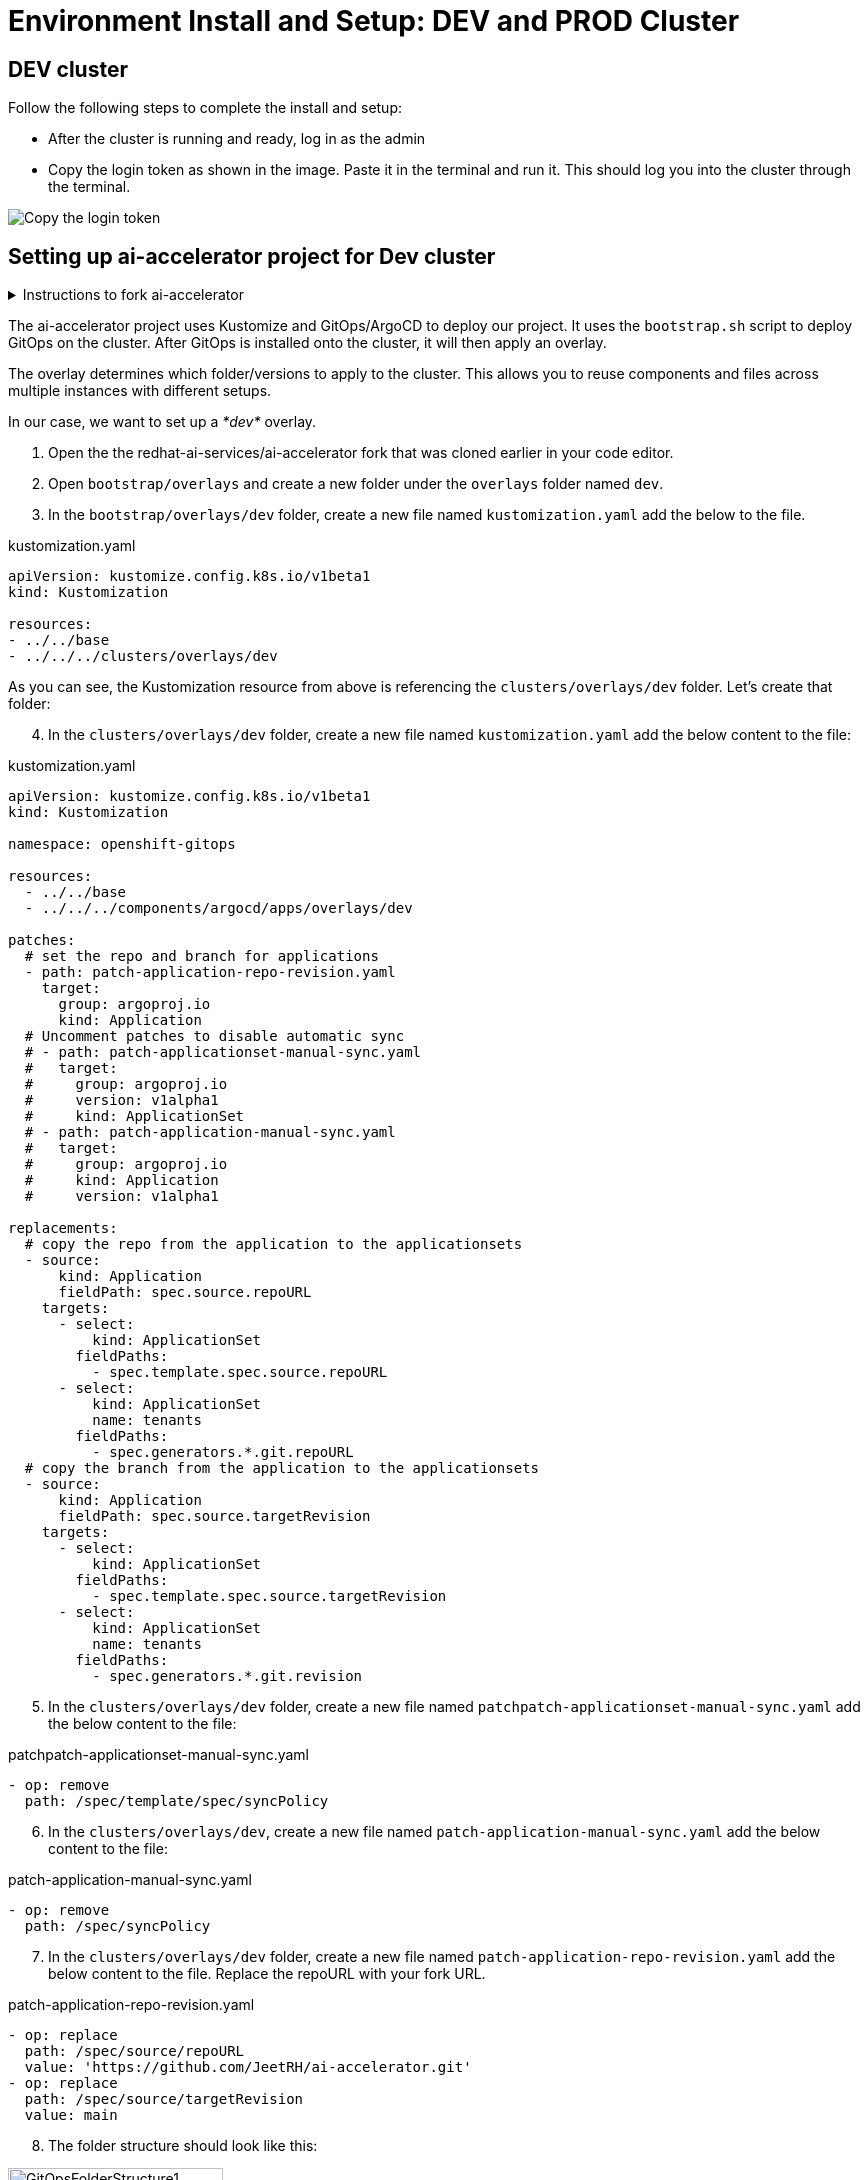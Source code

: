 # Environment Install and Setup: DEV and PROD Cluster

## DEV cluster
Follow the following steps to complete the install and setup:

* After the cluster is running and ready, log in as the admin

* Copy the login token as shown in the image. Paste it in the terminal and run it. This should log you into the cluster through the terminal.

image::images/Login_command.png[Copy the login token]

## Setting up ai-accelerator project for Dev cluster
.Instructions to fork ai-accelerator
[%collapsible]
====
* Log into your git account and fork the following repository:
----
https://github.com/redhat-ai-services/ai-accelerator.git
----

* Once forked, clone the repository to your local machine.
[source,terminal]
----
git clone https://github.com/{Git_ID}/ai-accelerator.git
----

* Navigate to the cloned folder with the command:
[source,terminal]
----
cd ai-accelerator/
----
[%collapsible]
====

The ai-accelerator project uses Kustomize and GitOps/ArgoCD to deploy our project. It uses the `bootstrap.sh` script to deploy GitOps on the cluster. After GitOps is installed onto the cluster, it will then apply an overlay.

The overlay determines which folder/versions to apply to the cluster. This allows you to reuse components and files across multiple instances with different setups.

In our case, we want to set up a _*dev*_ overlay.

1. Open the the redhat-ai-services/ai-accelerator fork that was cloned earlier in your code editor.

2. Open `bootstrap/overlays` and create a new folder under the `overlays` folder named `dev`.

3. In the `bootstrap/overlays/dev` folder, create a new file named `kustomization.yaml` add the below to the file.

.kustomization.yaml
[source,yaml]
----
apiVersion: kustomize.config.k8s.io/v1beta1
kind: Kustomization

resources:
- ../../base
- ../../../clusters/overlays/dev
----

As you can see, the Kustomization resource from above is referencing the `clusters/overlays/dev` folder. Let's create that folder:

[start=4]
4. In the `clusters/overlays/dev` folder, create a new file named `kustomization.yaml` add the below content to the file:

.kustomization.yaml
[source,yaml]
----
apiVersion: kustomize.config.k8s.io/v1beta1
kind: Kustomization

namespace: openshift-gitops

resources:
  - ../../base
  - ../../../components/argocd/apps/overlays/dev

patches:
  # set the repo and branch for applications
  - path: patch-application-repo-revision.yaml
    target:
      group: argoproj.io
      kind: Application
  # Uncomment patches to disable automatic sync
  # - path: patch-applicationset-manual-sync.yaml
  #   target:
  #     group: argoproj.io
  #     version: v1alpha1
  #     kind: ApplicationSet
  # - path: patch-application-manual-sync.yaml
  #   target:
  #     group: argoproj.io
  #     kind: Application
  #     version: v1alpha1

replacements:
  # copy the repo from the application to the applicationsets
  - source:
      kind: Application
      fieldPath: spec.source.repoURL
    targets:
      - select:
          kind: ApplicationSet
        fieldPaths:
          - spec.template.spec.source.repoURL
      - select:
          kind: ApplicationSet
          name: tenants
        fieldPaths:
          - spec.generators.*.git.repoURL
  # copy the branch from the application to the applicationsets
  - source:
      kind: Application
      fieldPath: spec.source.targetRevision
    targets:
      - select:
          kind: ApplicationSet
        fieldPaths:
          - spec.template.spec.source.targetRevision
      - select:
          kind: ApplicationSet
          name: tenants
        fieldPaths:
          - spec.generators.*.git.revision
----

[start=5]
5. In the `clusters/overlays/dev` folder, create a new file named `patchpatch-applicationset-manual-sync.yaml` add the below content to the file:

.patchpatch-applicationset-manual-sync.yaml
[source,yaml]
----
- op: remove
  path: /spec/template/spec/syncPolicy
----
[start=6]
6. In the `clusters/overlays/dev`, create a new file named `patch-application-manual-sync.yaml` add the below content to the file:

.patch-application-manual-sync.yaml
[source,yaml]
----
- op: remove
  path: /spec/syncPolicy
----

[start=7]
7. In the `clusters/overlays/dev` folder, create a new file named `patch-application-repo-revision.yaml` add the below content to the file.
Replace the repoURL with your fork URL.

.patch-application-repo-revision.yaml
[source,yaml]
----
- op: replace
  path: /spec/source/repoURL
  value: 'https://github.com/JeetRH/ai-accelerator.git'
- op: replace
  path: /spec/source/targetRevision
  value: main
----

[start=8]
8. The folder structure should look like this:

image::images/GitOpsFolderStructure1.png[width=50%]

[start=9]
9. In the `tenants` folder, delete the example folders: `ai-custom-workbenches` and `ai-example`. Create a new folder named `dev`.
Here is where we'll be adding our new resources.

NOTE: Remember to add the base and overlays files and folders. Make sure you have the `dev` overlay in the `overlays` folder for Argo to pick up what it needs for the DEV environment.


[start=10]
10. Run the bootstrap script by running the bootstrap.sh script
[source,terminal]
----
./bootstrap.sh
----

* This will first install the GitOps Operator and then provide the user with the following overlays:

.Please enter a number to select a bootstrap folder:
[order=arabic]
1. bootstrap/overlays/dev/
2. bootstrap/overlays/rhoai-eus-2.8-aws-gpu/
3. bootstrap/overlays/rhoai-eus-2.8/
4. bootstrap/overlays/rhoai-fast-aws-gpu/
5. bootstrap/overlays/rhoai-fast/

* For _**DEV**_ environments type the number 1 and press Enter.

## PROD cluster
The steps to set up the _**PROD**_ cluster are the same as DEV, except change DEV to PROD in the kustomization files and folders.

When running the bootstrap script, select `bootstrap/overlays/prod`